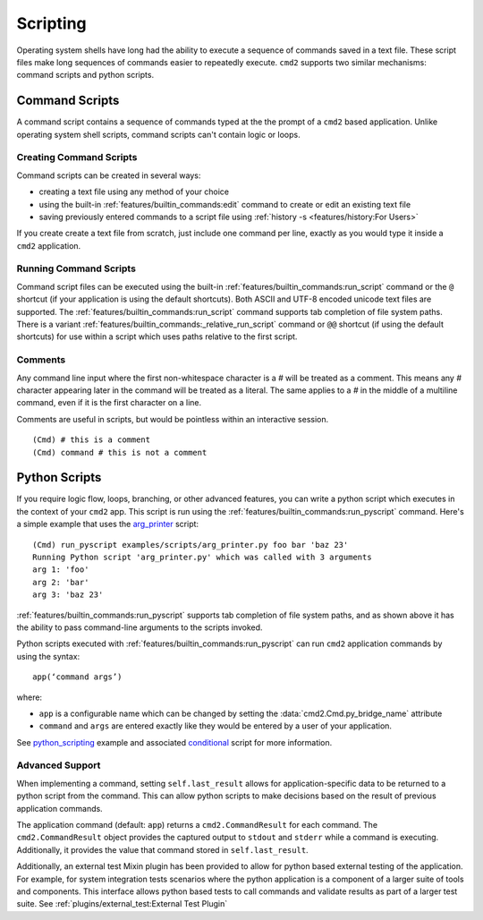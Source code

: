Scripting
=========

Operating system shells have long had the ability to execute a sequence of
commands saved in a text file. These script files make long sequences of
commands easier to repeatedly execute. ``cmd2`` supports two similar
mechanisms: command scripts and python scripts.


Command Scripts
---------------

A command script contains a sequence of commands typed at the the prompt of a
``cmd2`` based application. Unlike operating system shell scripts, command
scripts can't contain logic or loops.


Creating Command Scripts
~~~~~~~~~~~~~~~~~~~~~~~~

Command scripts can be created in several ways:

- creating a text file using any method of your choice
- using the built-in :ref:`features/builtin_commands:edit` command to
  create or edit an existing text file
- saving previously entered commands to a script file using
  :ref:`history -s <features/history:For Users>`

If you create create a text file from scratch, just include one command per
line, exactly as you would type it inside a ``cmd2`` application.


Running Command Scripts
~~~~~~~~~~~~~~~~~~~~~~~

Command script files can be executed using the built-in
:ref:`features/builtin_commands:run_script` command or the ``@`` shortcut (if
your application is using the default shortcuts). Both ASCII and UTF-8 encoded
unicode text files are supported. The
:ref:`features/builtin_commands:run_script` command supports tab completion of
file system paths.  There is a variant
:ref:`features/builtin_commands:_relative_run_script` command or ``@@``
shortcut (if using the default shortcuts) for use within a script which uses
paths relative to the first script.


Comments
~~~~~~~~

Any command line input where the first non-whitespace character is a `#` will
be treated as a comment. This means any `#` character appearing later in the
command will be treated as a literal. The same applies to a `#` in the middle
of a multiline command, even if it is the first character on a line.

Comments are useful in scripts, but would be pointless within an interactive
session.

::

  (Cmd) # this is a comment
  (Cmd) command # this is not a comment


.. _scripting-python-scripts:

Python Scripts
--------------

.. _arg_printer:
   https://github.com/python-cmd2/cmd2/blob/master/examples/scripts/arg_printer.py

If you require logic flow, loops, branching, or other advanced features, you
can write a python script which executes in the context of your ``cmd2`` app.
This script is run using the :ref:`features/builtin_commands:run_pyscript`
command. Here's a simple example that uses the arg_printer_ script::

    (Cmd) run_pyscript examples/scripts/arg_printer.py foo bar 'baz 23'
    Running Python script 'arg_printer.py' which was called with 3 arguments
    arg 1: 'foo'
    arg 2: 'bar'
    arg 3: 'baz 23'

:ref:`features/builtin_commands:run_pyscript` supports tab completion of file
system paths, and as shown above it has the ability to pass command-line
arguments to the scripts invoked.

Python scripts executed with :ref:`features/builtin_commands:run_pyscript` can
run ``cmd2`` application commands by using the syntax::

    app(‘command args’)

where:

* ``app`` is a configurable name which can be changed by setting the
  :data:`cmd2.Cmd.py_bridge_name` attribute
* ``command`` and ``args`` are entered exactly like they would be entered by
  a user of your application.

See python_scripting_ example and associated conditional_ script for more
information.

Advanced Support
~~~~~~~~~~~~~~~~

When implementing a command, setting ``self.last_result`` allows for application-specific
data to be returned to a python script from the command. This can allow python scripts to
make decisions based on the result of previous application commands.

The application command (default: ``app``) returns a ``cmd2.CommandResult`` for each command.
The ``cmd2.CommandResult`` object provides the captured output to ``stdout`` and ``stderr``
while a command is executing. Additionally, it provides the value that command stored in
``self.last_result``.

Additionally, an external test Mixin plugin has been provided to allow for python based
external testing of the application. For example, for system integration tests scenarios
where the python application is a component of a larger suite of tools and components. This
interface allows python based tests to call commands and validate results as part of a
larger test suite. See :ref:`plugins/external_test:External Test Plugin`

.. _python_scripting:
   https://github.com/python-cmd2/cmd2/blob/master/examples/python_scripting.py

.. _conditional:
   https://github.com/python-cmd2/cmd2/blob/master/examples/scripts/conditional.py
